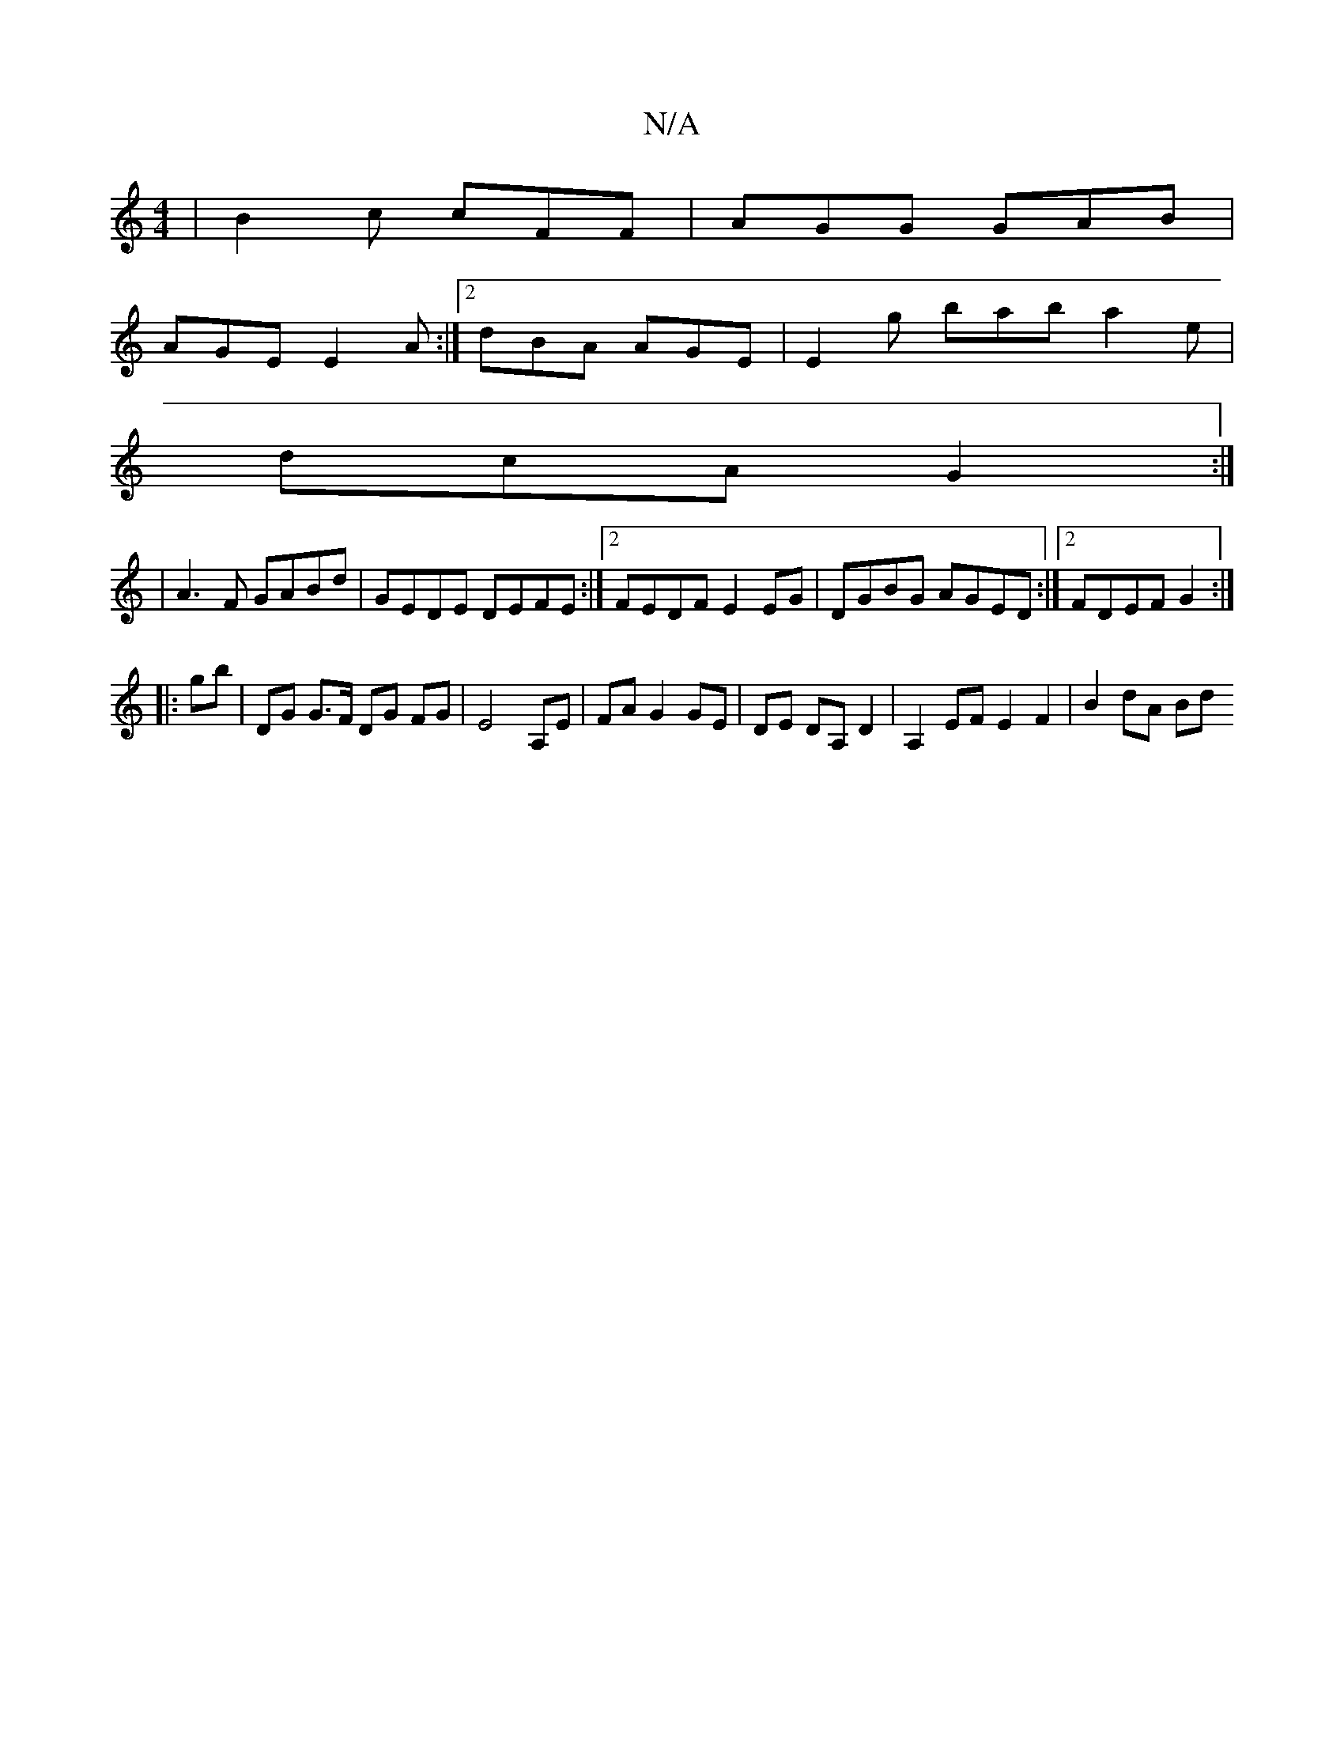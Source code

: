X:1
T:N/A
M:4/4
R:N/A
K:Cmajor
 | B2 c cFF | AGG GAB |
AGE E2 A :|2 dBA AGE | E2 g bab a2 e|
dcA G2 :|
|A3F GABd | GEDE DEFE:|2 FEDF E2 EG | DGBG AGED :|2 FDEF G2:|
|:gb |DG G>F DG FG|E4 A,E|FA G2 GE|DE DA, D2|A,2 EF E2 F2|B2 dA Bd